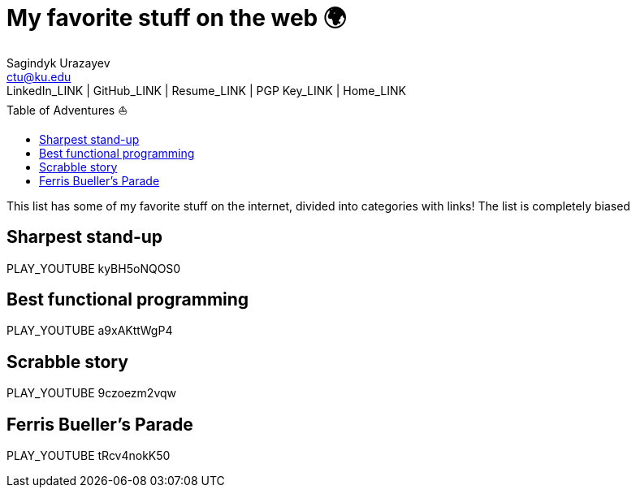 = My favorite stuff on the web 🌍
Sagindyk Urazayev <ctu@ku.edu>
LinkedIn_LINK | GitHub_LINK | Resume_LINK | PGP Key_LINK | Home_LINK
:toc: left
:toc-title: Table of Adventures ⛵

This list has some of my favorite stuff on the internet, divided into
categories with links! The list is completely biased

== Sharpest stand-up

PLAY_YOUTUBE kyBH5oNQOS0

== Best functional programming

PLAY_YOUTUBE a9xAKttWgP4

== Scrabble story

PLAY_YOUTUBE 9czoezm2vqw

== Ferris Bueller's Parade

PLAY_YOUTUBE tRcv4nokK50
